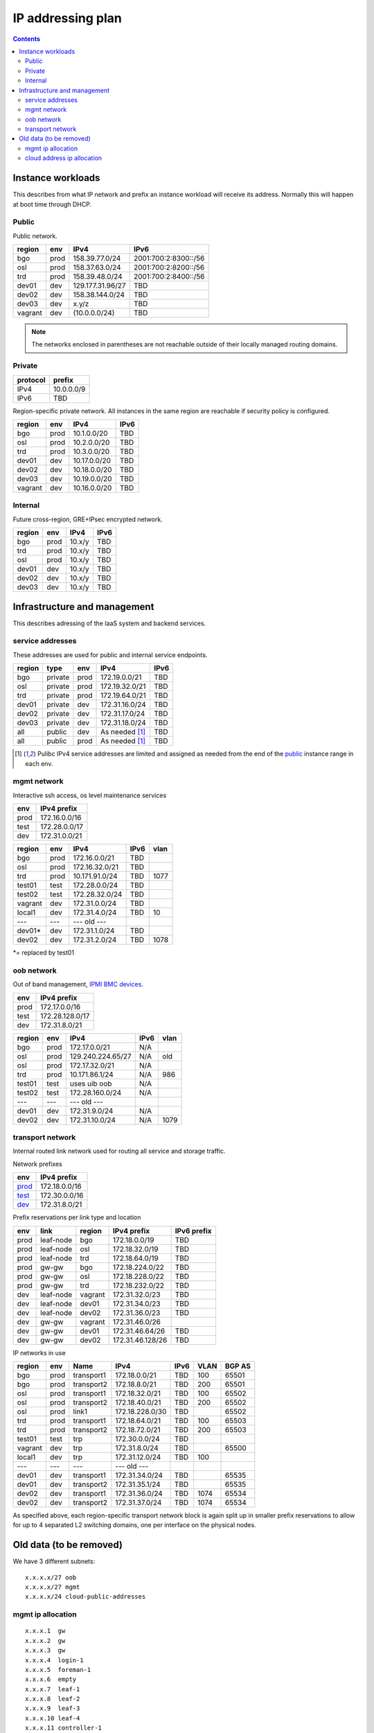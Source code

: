 ==================
IP addressing plan
==================

.. contents::

Instance workloads
------------------

This describes from what IP network and prefix an instance workload will
receive its address. Normally this will happen at boot time through DHCP.

Public
^^^^^^

Public network.

========= ======= ================= ======
 region    env     IPv4              IPv6
========= ======= ================= ======
 bgo      prod     158.39.77.0/24    2001:700:2:8300::/56
 osl      prod     158.37.63.0/24    2001:700:2:8200::/56
 trd      prod     158.39.48.0/24    2001:700:2:8400::/56
 dev01    dev      129.177.31.96/27  TBD
 dev02    dev      158.38.144.0/24   TBD
 dev03    dev      x.y/z             TBD
 vagrant  dev      (10.0.0.0/24)     TBD
========= ======= ================= ======

.. NOTE:: The networks enclosed in parentheses are not reachable outside of
          their locally managed routing domains.

Private
^^^^^^^

========== ===============
 protocol     prefix
========== ===============
 IPv4       10.0.0.0/9
 IPv6       TBD
========== ===============

Region-specific private network. All instances in the same region are
reachable if security policy is configured.

========= ======= ============== ======
 region    env     IPv4           IPv6
========= ======= ============== ======
 bgo       prod    10.1.0.0/20    TBD
 osl       prod    10.2.0.0/20    TBD
 trd       prod    10.3.0.0/20    TBD
 dev01     dev     10.17.0.0/20   TBD
 dev02     dev     10.18.0.0/20   TBD
 dev03     dev     10.19.0.0/20   TBD
 vagrant   dev     10.16.0.0/20   TBD
========= ======= ============== ======

Internal
^^^^^^^^

Future cross-region, GRE+IPsec encrypted network.

========= ======= ============== ======
 region    env     IPv4           IPv6
========= ======= ============== ======
 bgo      prod     10.x/y         TBD
 trd      prod     10.x/y         TBD
 osl      prod     10.x/y         TBD
 dev01    dev      10.x/y         TBD
 dev02    dev      10.x/y         TBD
 dev03    dev      10.x/y         TBD
========= ======= ============== ======


Infrastructure and management
-----------------------------

This describes adressing of the IaaS system and backend services.

service addresses
^^^^^^^^^^^^^^^^^

These addresses are used for public and internal service endpoints.

========= ========= ====== ================ ======
 region    type      env    IPv4             IPv6
========= ========= ====== ================ ======
 bgo       private   prod   172.19.0.0/21    TBD
 osl       private   prod   172.19.32.0/21   TBD
 trd       private   prod   172.19.64.0/21   TBD
 dev01     private   dev    172.31.16.0/24   TBD
 dev02     private   dev    172.31.17.0/24   TBD
 dev03     private   dev    172.31.18.0/24   TBD
 all       public    dev    As needed [1]_   TBD
 all       public    prod   As needed [1]_   TBD
========= ========= ====== ================ ======

.. [1] Pulibc IPv4 service addresses are limited and assigned as needed from
   the end of the `public`_ instance range in each env.

mgmt network
^^^^^^^^^^^^

Interactive ssh access, os level maintenance services

====== ===============
 env    IPv4 prefix
====== ===============
 prod   172.16.0.0/16
 test   172.28.0.0/17
 dev    172.31.0.0/21
====== ===============

========= ======= =================== ====== ======
 region    env     IPv4                IPv6   vlan
========= ======= =================== ====== ======
 bgo      prod     172.16.0.0/21       TBD
 osl      prod     172.16.32.0/21      TBD
 trd      prod     10.171.91.0/24      TBD    1077
 test01   test     172.28.0.0/24       TBD
 test02   test     172.28.32.0/24      TBD
 vagrant  dev      172.31.0.0/24       TBD
 local1   dev      172.31.4.0/24       TBD    10
 ---      ---      --- old ---
 dev01*   dev      172.31.1.0/24       TBD
 dev02    dev      172.31.2.0/24       TBD    1078
========= ======= =================== ====== ======

*= replaced by test01

oob network
^^^^^^^^^^^

Out of band management, `IPMI BMC devices`_.

====== ================
 env    IPv4 prefix
====== ================
 prod   172.17.0.0/16
 test   172.28.128.0/17
 dev    172.31.8.0/21
====== ================

========= ======= =================== ====== ======
 region    env     IPv4                IPv6   vlan
========= ======= =================== ====== ======
 bgo      prod     172.17.0.0/21       N/A
 osl      prod     129.240.224.65/27   N/A    old
 osl      prod     172.17.32.0/21      N/A
 trd      prod     10.171.86.1/24      N/A    986
 test01   test     uses uib oob        N/A
 test02   test     172.28.160.0/24     N/A
 ---      ---      --- old ---
 dev01    dev      172.31.9.0/24       N/A
 dev02    dev      172.31.10.0/24      N/A    1079
========= ======= =================== ====== ======

.. _IPMI BMC devices: https://en.wikipedia.org/wiki/Intelligent_Platform_Management_Interface#Baseboard_management_controller

transport network
^^^^^^^^^^^^^^^^^

Internal routed link network used for routing all service and storage traffic.

Network prefixes

========= ================
 env       IPv4 prefix
========= ================
 `prod`_   172.18.0.0/16
 `test`_   172.30.0.0/16
 `dev`_    172.31.8.0/21
========= ================

.. _prod: http://www.davidc.net/sites/default/subnets/subnets.html?network=172.18.0.0&mask=16&division=29.723d9c40
.. _test: http://www.davidc.net/sites/default/subnets/subnets.html?network=172.30.0.0&mask=16&division=29.723d9c40
.. _dev: http://www.davidc.net/sites/default/subnets/subnets.html?network=172.31.8.0&mask=21&division=29.723d9c40

Prefix reservations per link type and location

====== =========== ======== ================== =============
 env    link        region   IPv4 prefix        IPv6 prefix
====== =========== ======== ================== =============
 prod   leaf-node   bgo      172.18.0.0/19      TBD
 prod   leaf-node   osl      172.18.32.0/19     TBD
 prod   leaf-node   trd      172.18.64.0/19     TBD
 prod   gw-gw       bgo      172.18.224.0/22    TBD
 prod   gw-gw       osl      172.18.228.0/22    TBD
 prod   gw-gw       trd      172.18.232.0/22    TBD
 dev    leaf-node   vagrant  172.31.32.0/23     TBD
 dev    leaf-node   dev01    172.31.34.0/23     TBD
 dev    leaf-node   dev02    172.31.36.0/23     TBD
 dev    gw-gw       vagrant  172.31.46.0/26
 dev    gw-gw       dev01    172.31.46.64/26    TBD
 dev    gw-gw       dev02    172.31.46.128/26   TBD
====== =========== ======== ================== =============

IP networks in use

========= ======= ============ ================= ====== ====== ========
 region    env     Name         IPv4              IPv6   VLAN   BGP AS
========= ======= ============ ================= ====== ====== ========
 bgo       prod    transport1   172.18.0.0/21     TBD    100    65501
 bgo       prod    transport2   172.18.8.0/21     TBD    200    65501
 osl       prod    transport1   172.18.32.0/21    TBD    100    65502
 osl       prod    transport2   172.18.40.0/21    TBD    200    65502
 osl       prod    link1        172.18.228.0/30   TBD           65502
 trd       prod    transport1   172.18.64.0/21    TBD    100    65503
 trd       prod    transport2   172.18.72.0/21    TBD    200    65503
 test01    test    trp          172.30.0.0/24     TBD
 vagrant   dev     trp          172.31.8.0/24     TBD           65500
 local1    dev     trp          172.31.12.0/24    TBD    100
 ---       ---     ---          --- old ---
 dev01     dev     transport1   172.31.34.0/24    TBD           65535
 dev01     dev     transport2   172.31.35.1/24    TBD           65535
 dev02     dev     transport1   172.31.36.0/24    TBD    1074   65534
 dev02     dev     transport2   172.31.37.0/24    TBD    1074   65534
========= ======= ============ ================= ====== ====== ========

As specified above, each region-specific transport network block is again split
up in smaller prefix reservations to allow for up to 4 separated L2 switching
domains, one per interface on the physical nodes.

.. _bgo prod: http://www.davidc.net/sites/default/subnets/subnets.html?network=172.18.0.0&mask=19&division=7.31


Old data (to be removed)
----------------------------------------

We have 3 different subnets:

::

    x.x.x.x/27 oob
    x.x.x.x/27 mgmt
    x.x.x.x/24 cloud-public-addresses

mgmt ip allocation
^^^^^^^^^^^^^^^^^^

::

    x.x.x.1  gw
    x.x.x.2  gw
    x.x.x.3  gw
    x.x.x.4  login-1
    x.x.x.5  foreman-1
    x.x.x.6  empty
    x.x.x.7  leaf-1
    x.x.x.8  leaf-2
    x.x.x.9  leaf-3
    x.x.x.10 leaf-4
    x.x.x.11 controller-1
    x.x.x.12 controller-2
    x.x.x.13 controller-3
    x.x.x.14 compute-1
    x.x.x.15 compute-2
    x.x.x.16 compute-3
    x.x.x.17 osd-1
    x.x.x.18 osd-2
    x.x.x.19 osd-3
    x.x.x.20 osd-4
    x.x.x.21 osd-5

cloud address ip allocation
^^^^^^^^^^^^^^^^^^^^^^^^^^^

::

    ### x.x.x.x/24 reservert for uh-sky
    # x.x.x.0/29 reservert nett-loopback
    x.x.x.0/32    - ledig
    172.16.0.1/32    fd00:0::1/128    leaf1
    172.16.0.2/32    fd00:0::2/128    leaf2
    x.x.x.3/32    leaf3
    x.x.x.4/32    leaf4
    x.x.x.5/32    - ledig
    x.x.x.6/32    - ledig
    x.x.x.7/32    - ledig
    # x.x.x.8/29  - ledig
    # x.x.x.16/28 - ledig
    # x.x.x.32/27 reservert nett-p2p
    172.16.1.0/24    fd00:1::0/64   leaf1 - leaf2
    x.x.x.36/30   leaf3 - leaf4
    x.x.x.40/30   leaf2 - leaf3
    x.x.x.44/30   - ledig
    x.x.x.48/30   - ledig
    x.x.x.52/30   - ledig
    x.x.x.56/30   - ledig
    x.x.x.60/30   - ledig
    # x.x.x.64/26 - ledig
    # x.x.x.128/25 reservert host-nett
    172.16.100.0/24    fd00:100::0/64    host-nett for all fysiske noder
        172.16.100.1 leaf1
        172.16.100.2 leaf2
        172.16.100.3 leaf3
        172.16.100.4 leaf4
        172.16.100.5 controller1
        172.16.100.6 controller2
        172.16.100.7 controller3
        172.16.100.8 compute1
        172.16.100.9 compute2
        172.16.100.10 compute3
        172.16.100.11 storage1
        172.16.100.12 storage2
        172.16.100.13 storage3
        172.16.100.14 storage4
        172.16.100.15 storage5
    # below is historic
    x.x.x.128/29 controller 1
    x.x.x.136/29 controller 2
    x.x.x.144/29 controller 3
    x.x.x.152/29 compute 1
    x.x.x.160/29 compute 2
    x.x.x.168/29 compute 3
    x.x.x.176/29 storage 1
    x.x.x.184/29 storage 2
    x.x.x.192/29 storage 3
    x.x.x.200/29 storage 4
    x.x.x.208/29 storage 5
    x.x.x.216/29 - ledig
    x.x.x.224/29 - ledig
    x.x.x.232/29 - ledig
    x.x.x.240/29 - ledig
    x.x.x.248/29 - ledig

All boxes, including network equipment, have a mgmt interface and an oob interface
on two separate networks in addition to the cloud public network.
